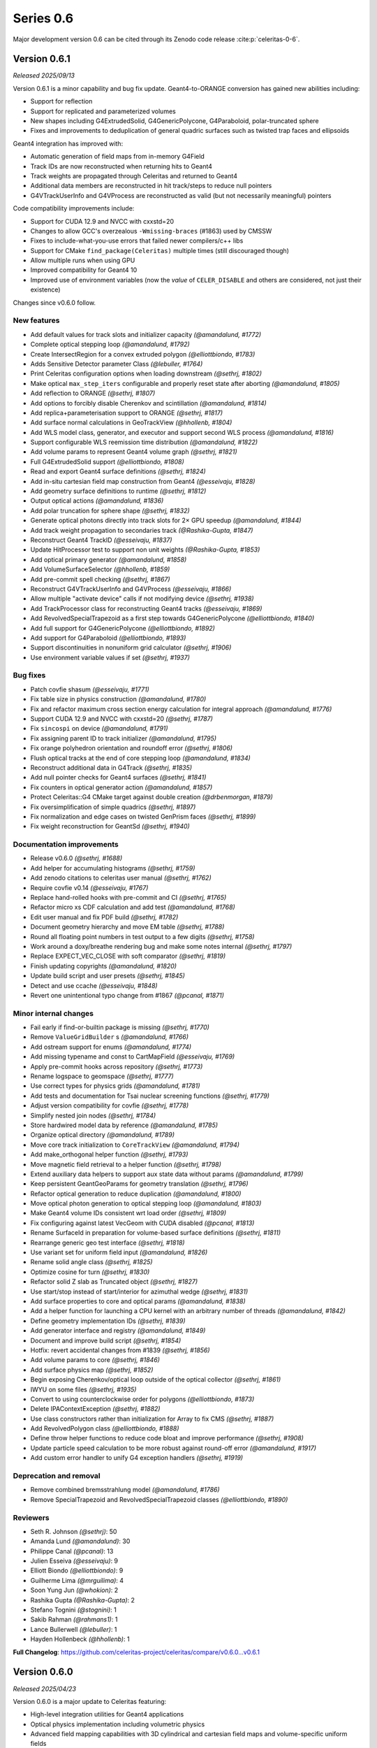 .. Copyright Celeritas contributors: see top-level COPYRIGHT file for details
.. SPDX-License-Identifier: CC-BY-4.0

Series 0.6
==========

Major development version 0.6 can be cited through its Zenodo code release
:cite:p:`celeritas-0-6`.

.. _release_v0.6.1:

Version 0.6.1
-------------
*Released 2025/09/13*

Version 0.6.1 is a minor capability and bug fix update. Geant4-to-ORANGE
conversion has gained new abilities including:

- Support for reflection
- Support for replicated and parameterized volumes
- New shapes including G4ExtrudedSolid, G4GenericPolycone, G4Paraboloid,
  polar-truncated sphere
- Fixes and improvements to deduplication of general quadric surfaces such as
  twisted trap faces and ellipsoids

Geant4 integration has improved with:

- Automatic generation of field maps from in-memory G4Field
- Track IDs are now reconstructed when returning hits to Geant4
- Track weights are propagated through Celeritas and returned to Geant4
- Additional data members are reconstructed in hit track/steps to reduce null
  pointers
- G4VTrackUserInfo and G4VProcess are reconstructed as valid (but not
  necessarily meaningful) pointers

Code compatibility improvements include:

- Support for CUDA 12.9 and NVCC with cxxstd=20
- Changes to allow GCC's overzealous ``-Wmissing-braces`` (#1863) used by CMSSW
- Fixes to include-what-you-use errors that failed newer compilers/c++ libs
- Support for CMake ``find_package(Celeritas)`` multiple times (still
  discouraged though)
- Allow multiple runs when using GPU
- Improved compatibility for Geant4 10
- Improved use of environment variables (now the *value* of ``CELER_DISABLE``
  and others are considered, not just their existence)


Changes since v0.6.0 follow.

New features
^^^^^^^^^^^^

* Add default values for track slots and initializer capacity *(@amandalund, #1772)*
* Complete optical stepping loop *(@amandalund, #1792)*
* Create IntersectRegion for a convex extruded polygon *(@elliottbiondo, #1783)*
* Adds Sensitive Detector parameter Class *(@lebuller, #1764)*
* Print Celeritas configuration options when loading downstream *(@sethrj, #1802)*
* Make optical ``max_step_iters`` configurable and properly reset state after aborting *(@amandalund, #1805)*
* Add reflection to ORANGE *(@sethrj, #1807)*
* Add options to forcibly disable Cherenkov and scintillation *(@amandalund, #1814)*
* Add replica+parameterisation support to ORANGE *(@sethrj, #1817)*
* Add surface normal calculations in GeoTrackView *(@hhollenb, #1804)*
* Add WLS model class, generator, and executor and support second WLS process *(@amandalund, #1816)*
* Support configurable WLS reemission time distribution *(@amandalund, #1822)*
* Add volume params to represent Geant4 volume graph *(@sethrj, #1821)*
* Full G4ExtrudedSolid support *(@elliottbiondo, #1808)*
* Read and export Geant4 surface definitions *(@sethrj, #1824)*
* Add in-situ cartesian field map construction from Geant4 *(@esseivaju, #1828)*
* Add geometry surface definitions to runtime *(@sethrj, #1812)*
* Output optical actions *(@amandalund, #1836)*
* Add polar truncation for sphere shape *(@sethrj, #1832)*
* Generate optical photons directly into track slots for 2× GPU speedup *(@amandalund, #1844)*
* Add track weight propagation to secondaries track *(@Rashika-Gupta, #1847)*
* Reconstruct Geant4 TrackID *(@esseivaju, #1837)*
* Update HitProcessor test to support non unit weights *(@Rashika-Gupta, #1853)*
* Add optical primary generator *(@amandalund, #1858)*
* Add VolumeSurfaceSelector *(@hhollenb, #1859)*
* Add pre-commit spell checking *(@sethrj, #1867)*
* Reconstruct G4VTrackUserInfo and G4VProcess *(@esseivaju, #1866)*
* Allow multiple "activate device" calls if not modifying device *(@sethrj, #1938)*
* Add TrackProcessor class for reconstructing Geant4 tracks *(@esseivaju, #1869)*
* Add RevolvedSpecialTrapezoid as a first step towards G4GenericPolycone *(@elliottbiondo, #1840)*
* Add full support for G4GenericPolycone *(@elliottbiondo, #1892)*
* Add support for G4Paraboloid *(@elliottbiondo, #1893)*
* Support discontinuities in nonuniform grid calculator *(@sethrj, #1906)*
* Use environment variable values if set *(@sethrj, #1937)*

Bug fixes
^^^^^^^^^

* Patch covfie shasum *(@esseivaju, #1771)*
* Fix table size in physics construction *(@amandalund, #1780)*
* Fix and refactor maximum cross section energy calculation for integral approach *(@amandalund, #1776)*
* Support CUDA 12.9 and NVCC with cxxstd=20 *(@sethrj, #1787)*
* Fix ``sincospi`` on device *(@amandalund, #1791)*
* Fix assigning parent ID to track initializer *(@amandalund, #1795)*
* Fix orange polyhedron orientation and roundoff error *(@sethrj, #1806)*
* Flush optical tracks at the end of core stepping loop *(@amandalund, #1834)*
* Reconstruct additional data in G4Track *(@sethrj, #1835)*
* Add null pointer checks for Geant4 surfaces *(@sethrj, #1841)*
* Fix counters in optical generator action *(@amandalund, #1857)*
* Protect Celeritas::G4 CMake target against double creation *(@drbenmorgan, #1879)*
* Fix oversimplification of simple quadrics *(@sethrj, #1897)*
* Fix normalization and edge cases on twisted GenPrism faces *(@sethrj, #1899)*
* Fix weight reconstruction for GeantSd *(@sethrj, #1940)*

Documentation improvements
^^^^^^^^^^^^^^^^^^^^^^^^^^

* Release v0.6.0 *(@sethrj, #1688)*
* Add helper for accumulating histograms *(@sethrj, #1759)*
* Add zenodo citations to celeritas user manual *(@sethrj, #1762)*
* Require covfie v0.14 *(@esseivaju, #1767)*
* Replace hand-rolled hooks with pre-commit and CI *(@sethrj, #1765)*
* Refactor micro xs CDF calculation and add test *(@amandalund, #1768)*
* Edit user manual and fix PDF build *(@sethrj, #1782)*
* Document geometry hierarchy and move EM table *(@sethrj, #1788)*
* Round all floating point numbers in test output to a few digits *(@sethrj, #1758)*
* Work around a doxy/breathe rendering bug and make some notes internal *(@sethrj, #1797)*
* Replace EXPECT_VEC_CLOSE with soft comparator *(@sethrj, #1819)*
* Finish updating copyrights *(@amandalund, #1820)*
* Update build script and user presets *(@sethrj, #1845)*
* Detect and use ccache *(@esseivaju, #1848)*
* Revert one unintentional typo change from #1867 *(@pcanal, #1871)*

Minor internal changes
^^^^^^^^^^^^^^^^^^^^^^

* Fail early if find-or-builtin package is missing *(@sethrj, #1770)*
* Remove ``ValueGridBuilder`` s *(@amandalund, #1766)*
* Add ostream support for enums *(@amandalund, #1774)*
* Add missing typename and const to CartMapField *(@esseivaju, #1769)*
* Apply pre-commit hooks across repository *(@sethrj, #1773)*
* Rename logspace to geomspace *(@sethrj, #1777)*
* Use correct types for physics grids *(@amandalund, #1781)*
* Add tests and documentation for Tsai nuclear screening functions *(@sethrj, #1779)*
* Adjust version compatibility for covfie *(@sethrj, #1778)*
* Simplify nested join nodes *(@sethrj, #1784)*
* Store hardwired model data by reference *(@amandalund, #1785)*
* Organize optical directory *(@amandalund, #1789)*
* Move core track initialization to ``CoreTrackView`` *(@amandalund, #1794)*
* Add make_orthogonal helper function *(@sethrj, #1793)*
* Move magnetic field retrieval to a helper function *(@sethrj, #1798)*
* Extend auxiliary data helpers to support aux state data without params *(@amandalund, #1799)*
* Keep persistent GeantGeoParams for geometry translation *(@sethrj, #1796)*
* Refactor optical generation to reduce duplication *(@amandalund, #1800)*
* Move optical photon generation to optical stepping loop *(@amandalund, #1803)*
* Make Geant4 volume IDs consistent wrt load order *(@sethrj, #1809)*
* Fix configuring against latest VecGeom with CUDA disabled *(@pcanal, #1813)*
* Rename SurfaceId in preparation for volume-based surface definitions *(@sethrj, #1811)*
* Rearrange generic geo test interface *(@sethrj, #1818)*
* Use variant set for uniform field input *(@amandalund, #1826)*
* Rename solid angle class *(@sethrj, #1825)*
* Optimize cosine for turn *(@sethrj, #1830)*
* Refactor solid Z slab as Truncated object *(@sethrj, #1827)*
* Use start/stop instead of start/interior for azimuthal wedge *(@sethrj, #1831)*
* Add surface properties to core and optical params *(@amandalund, #1838)*
* Add a helper function for launching a CPU kernel with an arbitrary number of threads *(@amandalund, #1842)*
* Define geometry implementation IDs *(@sethrj, #1839)*
* Add generator interface and registry *(@amandalund, #1849)*
* Document and improve build script *(@sethrj, #1854)*
* Hotfix: revert accidental changes from #1839 *(@sethrj, #1856)*
* Add volume params to core *(@sethrj, #1846)*
* Add surface physics map *(@sethrj, #1852)*
* Begin exposing Cherenkov/optical loop outside of the optical collector  *(@sethrj, #1861)*
* IWYU on some files *(@sethrj, #1935)*
* Convert to using counterclockwise order for polygons *(@elliottbiondo, #1873)*
* Delete IPAContextException *(@sethrj, #1882)*
* Use class constructors rather than initialization for Array to fix CMS *(@sethrj, #1887)*
* Add RevolvedPolygon class *(@elliottbiondo, #1888)*
* Define throw helper functions to reduce code bloat and improve performance *(@sethrj, #1908)*
* Update particle speed calculation to be more robust against round-off error *(@amandalund, #1917)*
* Add custom error handler to unify G4 exception handlers *(@sethrj, #1919)*

Deprecation and removal
^^^^^^^^^^^^^^^^^^^^^^^

* Remove combined bremsstrahlung model *(@amandalund, #1786)*
* Remove SpecialTrapezoid and RevolvedSpecialTrapezoid classes *(@elliottbiondo, #1890)*

Reviewers
^^^^^^^^^

* Seth R. Johnson *(@sethrj)*: 50
* Amanda Lund *(@amandalund)*: 30
* Philippe Canal *(@pcanal)*: 13
* Julien Esseiva *(@esseivaju)*: 9
* Elliott Biondo *(@elliottbiondo)*: 9
* Guilherme Lima *(@mrguilima)*: 4
* Soon Yung Jun *(@whokion)*: 2
* Rashika Gupta *(@Rashika-Gupta)*: 2
* Stefano Tognini *(@stognini)*: 1
* Sakib Rahman *(@rahmans1)*: 1
* Lance Bullerwell *(@lebuller)*: 1
* Hayden Hollenbeck *(@hhollenb)*: 1

**Full Changelog**: https://github.com/celeritas-project/celeritas/compare/v0.6.0...v0.6.1

.. _release_v0.6.0:

Version 0.6.0
-------------
*Released 2025/04/23*

Version 0.6.0 is a major update to Celeritas featuring:

- High-level integration utilities for Geant4 applications
- Optical physics implementation including volumetric physics
- Advanced field mapping capabilities with 3D cylindrical and cartesian field maps and volume-specific uniform fields
- Extended geometry conversion and optimization-oriented features for ORANGE
- Support for VecGeom 2.0
- Spline interpolation for cross-section calculations and energy loss

A few minor features are noteworthy:

- Improved debugging utilities for diagnosing stuck/errored tracks
- Support for sensitive detectors in replica/parameterized volumes
- Better handling of tracks that fail or get stuck during simulation

Notable bug fixes include:

- Fixed navigation and mapping of reflecting volumes for VecGeom
- Resolved crashes related to process construction and memory access
- Fixed issues with GDML file loading and SD hit scoring
- Fixed Urban MSC scattering distribution (backported to v0.5.3)

Some interfaces have been removed:

- Obsolete demonstration apps and celer-dump-data
- Macro setup from celer-g4
- The ability to run on the default stream

Known deficiencies:

- Surface optical physics (reflection, refraction) is not yet implemented
- ORANGE performance is significantly degraded compared to v0.5

Changes since v0.5.0, excluding those released in v0.5.3, follow.

New features
^^^^^^^^^^^^

* Add optical "locate vacancies" and pre-step actions *(@amandalund, #1441)*
* Extend debug utilities for stuck/errored tracks *(@sethrj, #1451)*
* Add CELER_NONFATAL_FLUSH to cleanly kill stuck tracks *(@sethrj, #1455)*
* Add optical absorption model with imported data *(@hhollenb, #1440)*
* Add multilevel "volume instance"  *(@sethrj, #1461)*
* Reconstruct Geant4 navigation history from stack *(@sethrj, #1466)*
* Add "cut" for individual track steps *(@sethrj, #1467)*
* Improve error checking and diagnostic output for managing GPU *(@sethrj, #1464)*
* Add distance-to-bbox function *(@elliottbiondo, #1446)*
* Add multi-level state to detector step result *(@sethrj, #1471)*
* Override and save Geant4 dataset variables at configure time *(@pcanal, #1475)*
* Implement spline interpolation for cross-section calculation *(@lebuller, #1444)*
* Implement optical Rayleigh model *(@hhollenb, #1469)*
* Allow core and optical loops to have different numbers of track slots *(@amandalund, #1491)*
* Add muon decay interactor *(@stognini, #1456)*
* Add option to use spline-interpolated energy loss *(@lebuller, #1496)*
* Add an Optical WLS *(@whokion, #1507)*
* Add muon pair production *(@amandalund, #1518)*
* Extend BIH capabilities for intersection operations *(@elliottbiondo, #1479)*
* Add along-step and tracking cut optical executors *(@sethrj, #1540)*
* Enable optical stepping loop *(@sethrj, #1546)*
* Simplify UnitProto after building a CsgUnit *(@esseivaju, #1415)*
* Implement device bitset *(@esseivaju, #1547)*
* Reduce ``celer-sim`` memory usage and improve its ``CELER_LOG`` transport output *(@stognini, #1550)*
* Support sense caching for future lazy evaluation *(@esseivaju, #1539)*
* Support building infix logic representation *(@esseivaju, #1530)*
* Import and use muon+hadron EM physics parameters *(@amandalund, #1581)*
* Extend Coulomb scattering to support additional particle types *(@amandalund, #1574)*
* Add optical model importer and refactor imported optical materials *(@hhollenb, #1520)*
* Add global Celeritas input definition *(@sethrj, #1562)*
* Always select at-rest process for stopped tracks *(@amandalund, #1592)*
* Use BIH to accelerate background_intersect *(@elliottbiondo, #1599)*
* Add ultra-simple tracking manager integration *(@sethrj, #1609)*
* Implement cubic spline interpolation *(@amandalund, #1607)*
* Add a calculator to integrate range from energy loss *(@amandalund, #1544)*
* Add G4Ellipsoid without bottom/top cuts *(@elliottbiondo, #1617)*
* Add safety visualization tool *(@sethrj, #1614)*
* Remove pointers from Geant4 labels *(@sethrj, #1620)*
* Add high-level user/fast sim integration helpers *(@sethrj, #1615)*
* Support spline interpolation on a nonuniform grid *(@amandalund, #1625)*
* Prune primaries that start outside the world volume *(@sethrj, #1624)*
* Add support for Z cuts when converting G4Solids *(@elliottbiondo, #1638)*
* Support sensitive detectors in replica/parameterized volumes *(@sethrj, #1649)*
* Add an option to enable status checker through celer-sim *(@sethrj, #1650)*
* Add support for elliptical cylinders and elliptical cones in orange and g4org *(@elliottbiondo, #1642)*
* Support post-step touchable location and step status *(@sethrj, #1653)*
* Support surface-based VecGeom 2.x navigator *(@mrguilima, #1422)*
* Approximate G4Torus using inner/outer bounding cylinders *(@elliottbiondo, #1654)*
* Support volume-specific uniform field *(@amandalund, #1659)*
* Implement discrete optical physics *(@hhollenb, #1604)*
* Add an example user action for gathering statistics on GPU *(@sethrj, #1664)*
* Add quantity support to FindInterp and template Turn *(@sethrj, #1675)*
* Support VecGeom 2.0 *(@sethrj, #1674)*
* Add 3D Cylindrical field map *(@esseivaju, #1662)*
* Make SB energy limit configurable and partially fix failures when using a single brems model *(@amandalund, #1686)*
* Add timers to accel integration classes *(@amandalund, #1693)*
* Use float for field interpolation *(@esseivaju, #1684)*
* Allow some "required" SetupOptions to be set via Geant4 UI *(@sethrj, #1697)*
* Support counter with NVTX *(@esseivaju, #1702)*
* Use programmatic optical counters instead of absurdly verbose printout *(@sethrj, #1707)*
* Allow G4 applications to query celeritas offload mode *(@sethrj, #1711)*
* Reduce logging verbosity during Geant4 runs *(@sethrj, #1705)*
* Improve messages when multiple tracks fail in flight *(@sethrj, #1715)*
* Estimate scintillation wavelength distribution parameters from tabulated values when only the latter is provided *(@amandalund, #1722)*
* Add utilities to stabilize downstream use of ORANGE *(@sethrj, #1736)*
* Expand support for spline interpolation *(@amandalund, #1633)*
* Add cartesian magnetic field using Covfie *(@esseivaju, #1744)*

Bug fixes
^^^^^^^^^

* Define a "unique event ID" different from event counter *(@sethrj, #1447)*
* Fix optical import when unused materials are defined *(@sethrj, #1449)*
* Remove trackid counter from primary *(@sethrj, #1448)*
* Improve single-event mode in ``accel`` *(@sethrj, #1452)*
* Fix GDML export messages and geometry-only use case *(@sethrj, #1454)*
* Fix tracking cut message *(@sethrj, #1458)*
* Anchor vtables to fix broken dynamic cast in tests *(@sethrj, #1474)*
* Fix documentation *(@sethrj, #1502)*
* Fix clang-tidy weekly cron *(@esseivaju, #1541)*
* Fix multiple ``release()`` calls to ensure nullptr is not used in process construction *(@amandalund, #1612)*
* Support different grid spacings for cross section data *(@amandalund, #1622)*
* Fix crash in multithreaded celer-g4 *(@amandalund, #1627)*
* Fix loading of GDML files with reflection *(@sethrj, #1626)*
* Fix navigation and mapping of reflecting volumes *(@sethrj, #1629)*
* Fix reading and writing HepMC3 events *(@amandalund, #1635)*
* Initialize MPI in high-level integration classes *(@sethrj, #1672)*
* Fix bremsstrahlung process construction when using only a single model *(@amandalund, #1677)*
* Lazily fetch volumes for UniformAlongStepFactory  *(@rahmans1, #1666)*
* Fix BoundingZone floating point issue *(@elliottbiondo, #1681)*
* Fix out-of-bounds memory access in ``CylMapField`` *(@amandalund, #1689)*
* Fix Geant4 SD hit scoring *(@amandalund, #1708)*
* Fix field map usage from accel *(@sethrj, #1724)*
* Fix failures when integral approach is disabled *(@amandalund, #1727)*

Documentation improvements
^^^^^^^^^^^^^^^^^^^^^^^^^^

* Improve XSCalculator documentation and tests *(@sethrj, #1450)*
* Require clang-tidy in CI *(@esseivaju, #1524)*
* Tidy headers *(@esseivaju, #1534)*
* Run clang-tidy on modified files only *(@esseivaju, #1531)*
* Build VecGeom in weekly clang-tidy cron *(@esseivaju, #1551)*
* Document and slightly refactor Bethe-Heitler interactor *(@sethrj, #1553)*
* Update copyrights *(@sethrj, #1560)*
* Enable more dependencies in clang-tidy checks *(@esseivaju, #1561)*
* Fix Doxygen member group formatting *(@amandalund, #1567)*
* Improve and fix documentation *(@sethrj, #1588)*
* Add generic geometry test interface to reduce duplication *(@sethrj, #1623)*
* Improve testing and documentation for VecGeom *(@sethrj, #1639)*
* Fix rendering of README *(@dalg24, #1640)*
* Add ORCID to citation *(@esseivaju, #1645)*
* Improve geometry testing *(@sethrj, #1652)*
* Move offload template into a celeritas::example namespace *(@sethrj, #1663)*
* Enable optical GPU tests *(@amandalund, #1682)*
* Update ROOT data and tests with Geant4 version 11.3.0 *(@amandalund, #1687)*
* Split EM physics and Geant4 interface into sub-files *(@sethrj, #1698)*
* Improve doc generation and brems-related documentation *(@sethrj, #1701)*
* Update Geant4 version to 11.3 in CI build *(@amandalund, #1712)*
* Add histogram helper class to simplify distribution tests *(@amandalund, #1717)*
* Add string simplifier helper class for testing *(@sethrj, #1719)*
* Improve MSC test code coverage *(@sethrj, #1723)*
* Add quick-start documentation for integrating *(@sethrj, #1725)*
* Fix pedantic warning in tests *(@elliottbiondo, #1730)*
* Add authorship guidelines *(@sethrj, #1747)*
* Support testing nested container equivalence and tweak ``Histogram`` class *(@amandalund, #1753)*

Minor internal changes
^^^^^^^^^^^^^^^^^^^^^^

* Give priority to existing environment variables for G4 data location *(@pcanal, #1457)*
* Define ``id_cast`` helper function *(@sethrj, #1459)*
* Simplify geometry "volume" interface *(@sethrj, #1460)*
* Refactor step storage to use aux state *(@sethrj, #1465)*
* Refactor pinned allocator to reduce need for templates *(@sethrj, #1468)*
* Tweak Perfetto integration *(@sethrj, #1470)*
* Escape semicolons in exported CMake variables *(@drbenmorgan, #1472)*
* Require ``CELERITAS_DEBUG`` be on to enable ``CELERITAS_DEVICE_DEBUG`` *(@amandalund, #1476)*
* Use kernel launchers instead of macros *(@sethrj, #1477)*
* Fix missing brace and refactor #1475 *(@sethrj, #1480)*
* Fix build with latest Geant4 develop *(@pcanal, #1484)*
* Refactor "touchable updater" that uses a navigator *(@sethrj, #1483)*
* Store edge bounding boxes on BIH and refactor for upcoming intersection capabilities *(@elliottbiondo, #1478)*
* Add FourVector helper functions *(@sethrj, #1510)*
* Define hypotenuse function using fma *(@sethrj, #1513)*
* Add a helper class for inverse transform sampling *(@amandalund, #1525)*
* Rename Cerenkov to Cherenkov *(@amandalund, #1533)*
* Clean up optical mock test data *(@hhollenb, #1519)*
* Store a single process-integrated energy loss and range table per particle *(@amandalund, #1536)*
* Add piecewise integrator and CDF utilities *(@sethrj, #1537)*
* Define precision-agnostic Constant class *(@sethrj, #1549)*
* Adapt bitset word size *(@esseivaju, #1554)*
* Add 'LogicalTrue' functor *(@sethrj, #1564)*
* Fix unnecessary use of inline constexpr *(@sethrj, #1568)*
* Replace "volid" with "vol_id" throughout ORANGE *(@elliottbiondo, #1486)*
* Compose caching functionality of LazySenseCalculator *(@esseivaju, #1569)*
* Use lazy sense calculator *(@esseivaju, #1576)*
* Change PrimaryGeneratorAction to be a wrapper  *(@sethrj, #1593)*
* Refactor primary generator using new ``inp`` *(@sethrj, #1583)*
* Add postfix to infix conversion utility *(@esseivaju, #1582)*
* Move physics lists out of details and rename tracking offload *(@sethrj, #1603)*
* Add TrackingManagerConstructor and SharedParams::GetMode *(@sethrj, #1606)*
* Move ``PolyEvaluator`` to corecel/math *(@amandalund, #1610)*
* Rename fast simulation offload *(@sethrj, #1613)*
* Rename ``Generic`` grid to ``Nonuniform`` *(@amandalund, #1616)*
* Require VecGeom 1.2.10 for CUDA RDC support *(@pcanal, #1628)*
* Construct CoreParams from new problem input in celer-sim *(@sethrj, #1601)*
* Move Geant4 SD integration into celeritas/ext *(@sethrj, #1631)*
* Refactor log handlers for better reuse *(@sethrj, #1636)*
* Rename ``CoreTrackView`` methods *(@amandalund, #1658)*
* Refactor geometry tests into common file *(@sethrj, #1656)*
* Use extern static data for versions, configuration *(@sethrj, #1657)*
* Use CLI11 for front end command line parsing *(@sethrj, #1660)*
* Hide Thrust from .cc code *(@sethrj, #1670)*
* Remove G4EmExtraPhysics from FtfpBertPhysicsList *(@whokion, #1644)*
* Define dependency helper targets and reorganize CMakeLists *(@sethrj, #1673)*
* Change default field substeps in accel *(@esseivaju, #1690)*
* Update and fix G4VG external integration *(@sethrj, #1700)*
* Use ``inp`` to build ``accel`` core params *(@sethrj, #1632)*
* Move random to corecel *(@sethrj, #1716)*
* Remove dependency of orange test on celeritas *(@sethrj, #1718)*
* Simplify Geant4 user application interface *(@sethrj, #1729)*
* Replace ``ImportPhysicsVector`` with ``inp::Grid`` *(@amandalund, #1735)*
* Add ExtThrust for more explicit dependencies *(@sethrj, #1694)*
* Rename field integration interfaces: Stepper→Integrators, Driver→Substepper *(@sethrj, #1737)*
* Add uniform grid input and continue to simplify grid construction *(@amandalund, #1739)*
* Rename material ID types *(@sethrj, #1742)*
* Simplify grid construction in a few more places *(@amandalund, #1743)*
* Fix ROCTX find: hip not cuda *(@sethrj, #1755)*
* Move types around to fix ROOT error *(@sethrj, #1757)*
* Simplify MSC angular sampling *(@sethrj, #1714)*

Deprecation and removal
^^^^^^^^^^^^^^^^^^^^^^^

* Delete obsolete demonstration apps *(@sethrj, #1463)*
* Remove 'default_stream' option *(@sethrj, #1667)*
* Remove deprecations for v0.6 *(@sethrj, #1691)*
* Remove macro setup from celer-g4 *(@sethrj, #1710)*
* Remove per-process switch for integral cross section method *(@amandalund, #1734)*
* Remove celer-dump-data app *(@amandalund, #1740)*

Reviewers
^^^^^^^^^

* Seth R. Johnson *(@sethrj)*: 89
* Amanda Lund *(@amandalund)*: 68
* Philippe Canal *(@pcanal)*: 22
* Stefano Tognini *(@stognini)*: 10
* Guilherme Lima *(@mrguilima)*: 9
* Julien Esseiva *(@esseivaju)*: 7
* Elliott Biondo *(@elliottbiondo)*: 5
* Soon Yung Jun *(@whokion)*: 3

**Full Changelog**: https://github.com/celeritas-project/celeritas/compare/v0.5.0...v0.6.0
